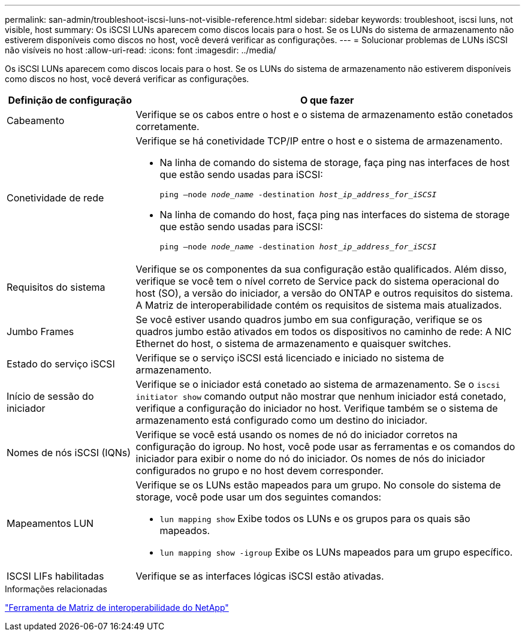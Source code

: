 ---
permalink: san-admin/troubleshoot-iscsi-luns-not-visible-reference.html 
sidebar: sidebar 
keywords: troubleshoot, iscsi luns, not visible, host 
summary: Os iSCSI LUNs aparecem como discos locais para o host. Se os LUNs do sistema de armazenamento não estiverem disponíveis como discos no host, você deverá verificar as configurações. 
---
= Solucionar problemas de LUNs iSCSI não visíveis no host
:allow-uri-read: 
:icons: font
:imagesdir: ../media/


[role="lead"]
Os iSCSI LUNs aparecem como discos locais para o host. Se os LUNs do sistema de armazenamento não estiverem disponíveis como discos no host, você deverá verificar as configurações.

[cols="1, 3"]
|===
| Definição de configuração | O que fazer 


 a| 
Cabeamento
 a| 
Verifique se os cabos entre o host e o sistema de armazenamento estão conetados corretamente.



 a| 
Conetividade de rede
 a| 
Verifique se há conetividade TCP/IP entre o host e o sistema de armazenamento.

* Na linha de comando do sistema de storage, faça ping nas interfaces de host que estão sendo usadas para iSCSI:
+
`ping –node _node_name_ -destination _host_ip_address_for_iSCSI_`

* Na linha de comando do host, faça ping nas interfaces do sistema de storage que estão sendo usadas para iSCSI:
+
`ping –node _node_name_ -destination _host_ip_address_for_iSCSI_`





 a| 
Requisitos do sistema
 a| 
Verifique se os componentes da sua configuração estão qualificados. Além disso, verifique se você tem o nível correto de Service pack do sistema operacional do host (SO), a versão do iniciador, a versão do ONTAP e outros requisitos do sistema. A Matriz de interoperabilidade contém os requisitos de sistema mais atualizados.



 a| 
Jumbo Frames
 a| 
Se você estiver usando quadros jumbo em sua configuração, verifique se os quadros jumbo estão ativados em todos os dispositivos no caminho de rede: A NIC Ethernet do host, o sistema de armazenamento e quaisquer switches.



 a| 
Estado do serviço iSCSI
 a| 
Verifique se o serviço iSCSI está licenciado e iniciado no sistema de armazenamento.



 a| 
Início de sessão do iniciador
 a| 
Verifique se o iniciador está conetado ao sistema de armazenamento. Se o `iscsi initiator show` comando output não mostrar que nenhum iniciador está conetado, verifique a configuração do iniciador no host. Verifique também se o sistema de armazenamento está configurado como um destino do iniciador.



 a| 
Nomes de nós iSCSI (IQNs)
 a| 
Verifique se você está usando os nomes de nó do iniciador corretos na configuração do igroup. No host, você pode usar as ferramentas e os comandos do iniciador para exibir o nome do nó do iniciador. Os nomes de nós do iniciador configurados no grupo e no host devem corresponder.



 a| 
Mapeamentos LUN
 a| 
Verifique se os LUNs estão mapeados para um grupo. No console do sistema de storage, você pode usar um dos seguintes comandos:

* `lun mapping show` Exibe todos os LUNs e os grupos para os quais são mapeados.
* `lun mapping show -igroup` Exibe os LUNs mapeados para um grupo específico.




 a| 
ISCSI LIFs habilitadas
 a| 
Verifique se as interfaces lógicas iSCSI estão ativadas.

|===
.Informações relacionadas
https://mysupport.netapp.com/matrix["Ferramenta de Matriz de interoperabilidade do NetApp"^]
